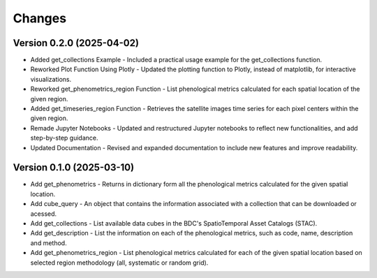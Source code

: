 ..
    This file is part of Python Client Library for WCPMS.
    Copyright (C) 2025 INPE.

    This program is free software: you can redistribute it and/or modify
    it under the terms of the GNU General Public License as published by
    the Free Software Foundation, either version 3 of the License, or
    (at your option) any later version.

    This program is distributed in the hope that it will be useful,
    but WITHOUT ANY WARRANTY; without even the implied warranty of
    MERCHANTABILITY or FITNESS FOR A PARTICULAR PURPOSE. See the
    GNU General Public License for more details.

    You should have received a copy of the GNU General Public License
    along with this program. If not, see <https://www.gnu.org/licenses/gpl-3.0.html>.


Changes
=======

Version 0.2.0 (2025-04-02)
--------------------------
- Added get_collections Example - Included a practical usage example for the get_collections function.
- Reworked Plot Function Using Plotly - Updated the plotting function to Plotly, instead of matplotlib, for interactive visualizations.
- Reworked get_phenometrics_region Function - List phenological metrics calculated for each spatial location of the given region.
- Added get_timeseries_region Function - Retrieves the satellite images time series for each pixel centers within the given region.
- Remade Jupyter Notebooks - Updated and restructured Jupyter notebooks to reflect new functionalities, and add step-by-step guidance.
- Updated Documentation - Revised and expanded documentation to include new features and improve readability.

Version 0.1.0 (2025-03-10)
--------------------------

- Add get_phenometrics - Returns in dictionary form all the phenological metrics calculated for the given spatial location.
- Add cube_query - An object that contains the information associated with a collection that can be downloaded or acessed.
- Add get_collections - List available data cubes in the BDC's SpatioTemporal Asset Catalogs (STAC).
- Add get_description - List the information on each of the phenological metrics, such as code, name, description and method.
- Add get_phenometrics_region - List phenological metrics calculated for each of the given spatial location based on selected region methodology (all, systematic or random grid).

